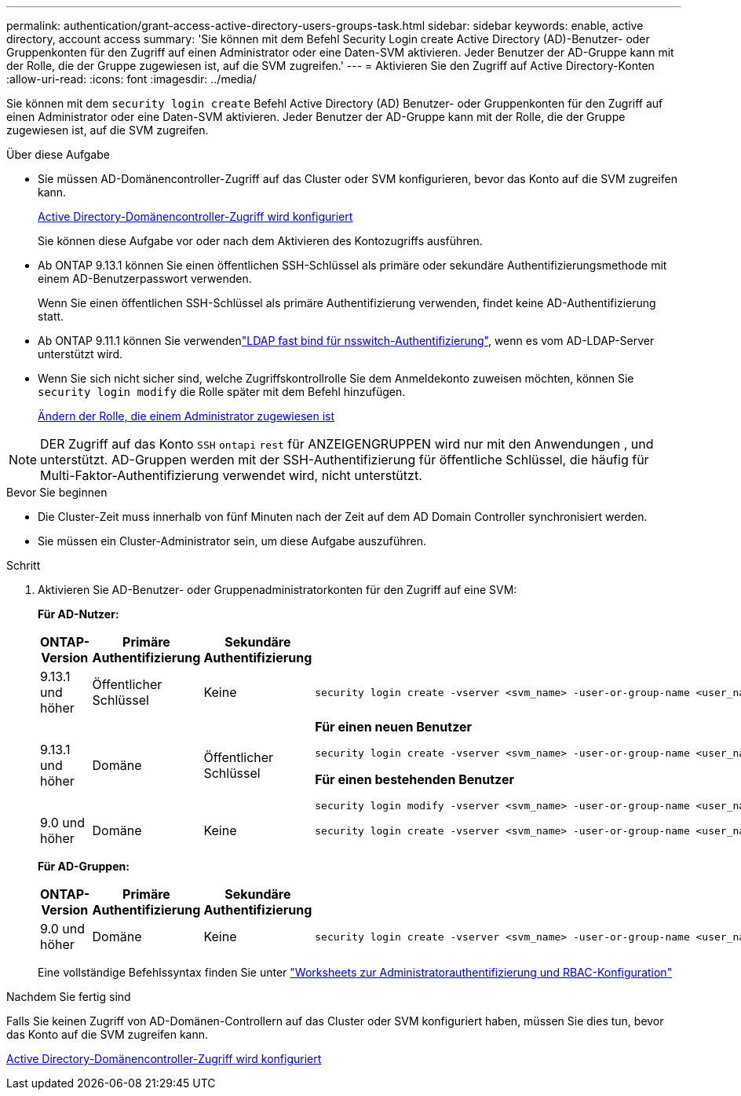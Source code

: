 ---
permalink: authentication/grant-access-active-directory-users-groups-task.html 
sidebar: sidebar 
keywords: enable, active directory, account access 
summary: 'Sie können mit dem Befehl Security Login create Active Directory (AD)-Benutzer- oder Gruppenkonten für den Zugriff auf einen Administrator oder eine Daten-SVM aktivieren. Jeder Benutzer der AD-Gruppe kann mit der Rolle, die der Gruppe zugewiesen ist, auf die SVM zugreifen.' 
---
= Aktivieren Sie den Zugriff auf Active Directory-Konten
:allow-uri-read: 
:icons: font
:imagesdir: ../media/


[role="lead"]
Sie können mit dem `security login create` Befehl Active Directory (AD) Benutzer- oder Gruppenkonten für den Zugriff auf einen Administrator oder eine Daten-SVM aktivieren. Jeder Benutzer der AD-Gruppe kann mit der Rolle, die der Gruppe zugewiesen ist, auf die SVM zugreifen.

.Über diese Aufgabe
* Sie müssen AD-Domänencontroller-Zugriff auf das Cluster oder SVM konfigurieren, bevor das Konto auf die SVM zugreifen kann.
+
xref:enable-ad-users-groups-access-cluster-svm-task.adoc[Active Directory-Domänencontroller-Zugriff wird konfiguriert]

+
Sie können diese Aufgabe vor oder nach dem Aktivieren des Kontozugriffs ausführen.

* Ab ONTAP 9.13.1 können Sie einen öffentlichen SSH-Schlüssel als primäre oder sekundäre Authentifizierungsmethode mit einem AD-Benutzerpasswort verwenden.
+
Wenn Sie einen öffentlichen SSH-Schlüssel als primäre Authentifizierung verwenden, findet keine AD-Authentifizierung statt.

* Ab ONTAP 9.11.1 können Sie verwendenlink:../nfs-admin/ldap-fast-bind-nsswitch-authentication-task.html["LDAP fast bind für nsswitch-Authentifizierung"], wenn es vom AD-LDAP-Server unterstützt wird.
* Wenn Sie sich nicht sicher sind, welche Zugriffskontrollrolle Sie dem Anmeldekonto zuweisen möchten, können Sie `security login modify` die Rolle später mit dem Befehl hinzufügen.
+
xref:modify-role-assigned-administrator-task.adoc[Ändern der Rolle, die einem Administrator zugewiesen ist]




NOTE: DER Zugriff auf das Konto `SSH` `ontapi` `rest` für ANZEIGENGRUPPEN wird nur mit den Anwendungen , und unterstützt. AD-Gruppen werden mit der SSH-Authentifizierung für öffentliche Schlüssel, die häufig für Multi-Faktor-Authentifizierung verwendet wird, nicht unterstützt.

.Bevor Sie beginnen
* Die Cluster-Zeit muss innerhalb von fünf Minuten nach der Zeit auf dem AD Domain Controller synchronisiert werden.
* Sie müssen ein Cluster-Administrator sein, um diese Aufgabe auszuführen.


.Schritt
. Aktivieren Sie AD-Benutzer- oder Gruppenadministratorkonten für den Zugriff auf eine SVM:
+
*Für AD-Nutzer:*

+
[cols="1,1,1,4"]
|===
| ONTAP-Version | Primäre Authentifizierung | Sekundäre Authentifizierung | Befehl 


| 9.13.1 und höher | Öffentlicher Schlüssel | Keine  a| 
[listing]
----
security login create -vserver <svm_name> -user-or-group-name <user_name> -application ssh -authentication-method publickey -role <role>
----


| 9.13.1 und höher | Domäne | Öffentlicher Schlüssel  a| 
*Für einen neuen Benutzer*

[listing]
----
security login create -vserver <svm_name> -user-or-group-name <user_name> -application ssh -authentication-method domain -second-authentication-method publickey -role <role>
----
*Für einen bestehenden Benutzer*

[listing]
----
security login modify -vserver <svm_name> -user-or-group-name <user_name> -application ssh -authentication-method domain -second-authentication-method publickey -role <role>
----


| 9.0 und höher | Domäne | Keine  a| 
[listing]
----
security login create -vserver <svm_name> -user-or-group-name <user_name> -application <application> -authentication-method domain -role <role> -comment <comment> [-is-ldap-fastbind true]
----
|===
+
*Für AD-Gruppen:*

+
[cols="1,1,1,4"]
|===
| ONTAP-Version | Primäre Authentifizierung | Sekundäre Authentifizierung | Befehl 


| 9.0 und höher | Domäne | Keine  a| 
[listing]
----
security login create -vserver <svm_name> -user-or-group-name <user_name> -application <application> -authentication-method domain -role <role> -comment <comment> [-is-ldap-fastbind true]
----
|===
+
Eine vollständige Befehlssyntax finden Sie unter link:config-worksheets-reference.html["Worksheets zur Administratorauthentifizierung und RBAC-Konfiguration"]



.Nachdem Sie fertig sind
Falls Sie keinen Zugriff von AD-Domänen-Controllern auf das Cluster oder SVM konfiguriert haben, müssen Sie dies tun, bevor das Konto auf die SVM zugreifen kann.

xref:enable-ad-users-groups-access-cluster-svm-task.adoc[Active Directory-Domänencontroller-Zugriff wird konfiguriert]
